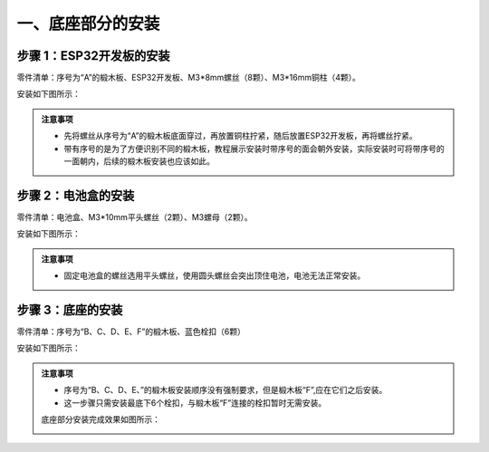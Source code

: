 一、底座部分的安装
===========================

步骤 1：ESP32开发板的安装
---------------------------

零件清单：序号为“A”的椴木板、ESP32开发板、M3*8mm螺丝（8颗）、M3*16mm铜柱（4颗）。

安装如下图所示：

.. image:: _static/开发板安装带螺丝.png
   :alt: ESP32开发板安装
   :align: center

.. raw:: html

   <div style="margin-top: 30px;"></div>

.. admonition:: 注意事项

 - 先将螺丝从序号为“A”的椴木板底面穿过，再放置铜柱拧紧，随后放置ESP32开发板，再将螺丝拧紧。  
 - 带有序号的是为了方便识别不同的椴木板，教程展示安装时带序号的面会朝外安装，实际安装时可将带序号的一面朝内，后续的椴木板安装也应该如此。

步骤 2：电池盒的安装
---------------------------

零件清单：电池盒、M3*10mm平头螺丝（2颗）、M3螺母（2颗）。

安装如下图所示：

.. image:: _static/电池盒带螺丝.png
   :alt: 电池盒安装
   :align: center
 

.. admonition:: 注意事项

 - 固定电池盒的螺丝选用平头螺丝，使用圆头螺丝会突出顶住电池，电池无法正常安装。

步骤 3：底座的安装
---------------------------

零件清单：序号为“B、C、D、E、F”的椴木板、蓝色栓扣（6颗）

安装如下图所示：

.. image:: _static/3.底座护板安装.png
   :alt: 底座安装
   :align: center


.. image:: _static/4.底座盖板-栓扣安装.png
   :alt: 底座安装
   :align: center
 

.. admonition:: 注意事项
   
 - 序号为“B、C、D、E、”的椴木板安装顺序没有强制要求，但是椴木板“F”,应在它们之后安装。
 - 这一步骤只需安装最底下6个栓扣，与椴木板“F”连接的栓扣暂时无需安装。



 底座部分安装完成效果如图所示：




 .. image:: _static/底座安装完成效果图.png
   :alt: 底座安装
   :align: center
